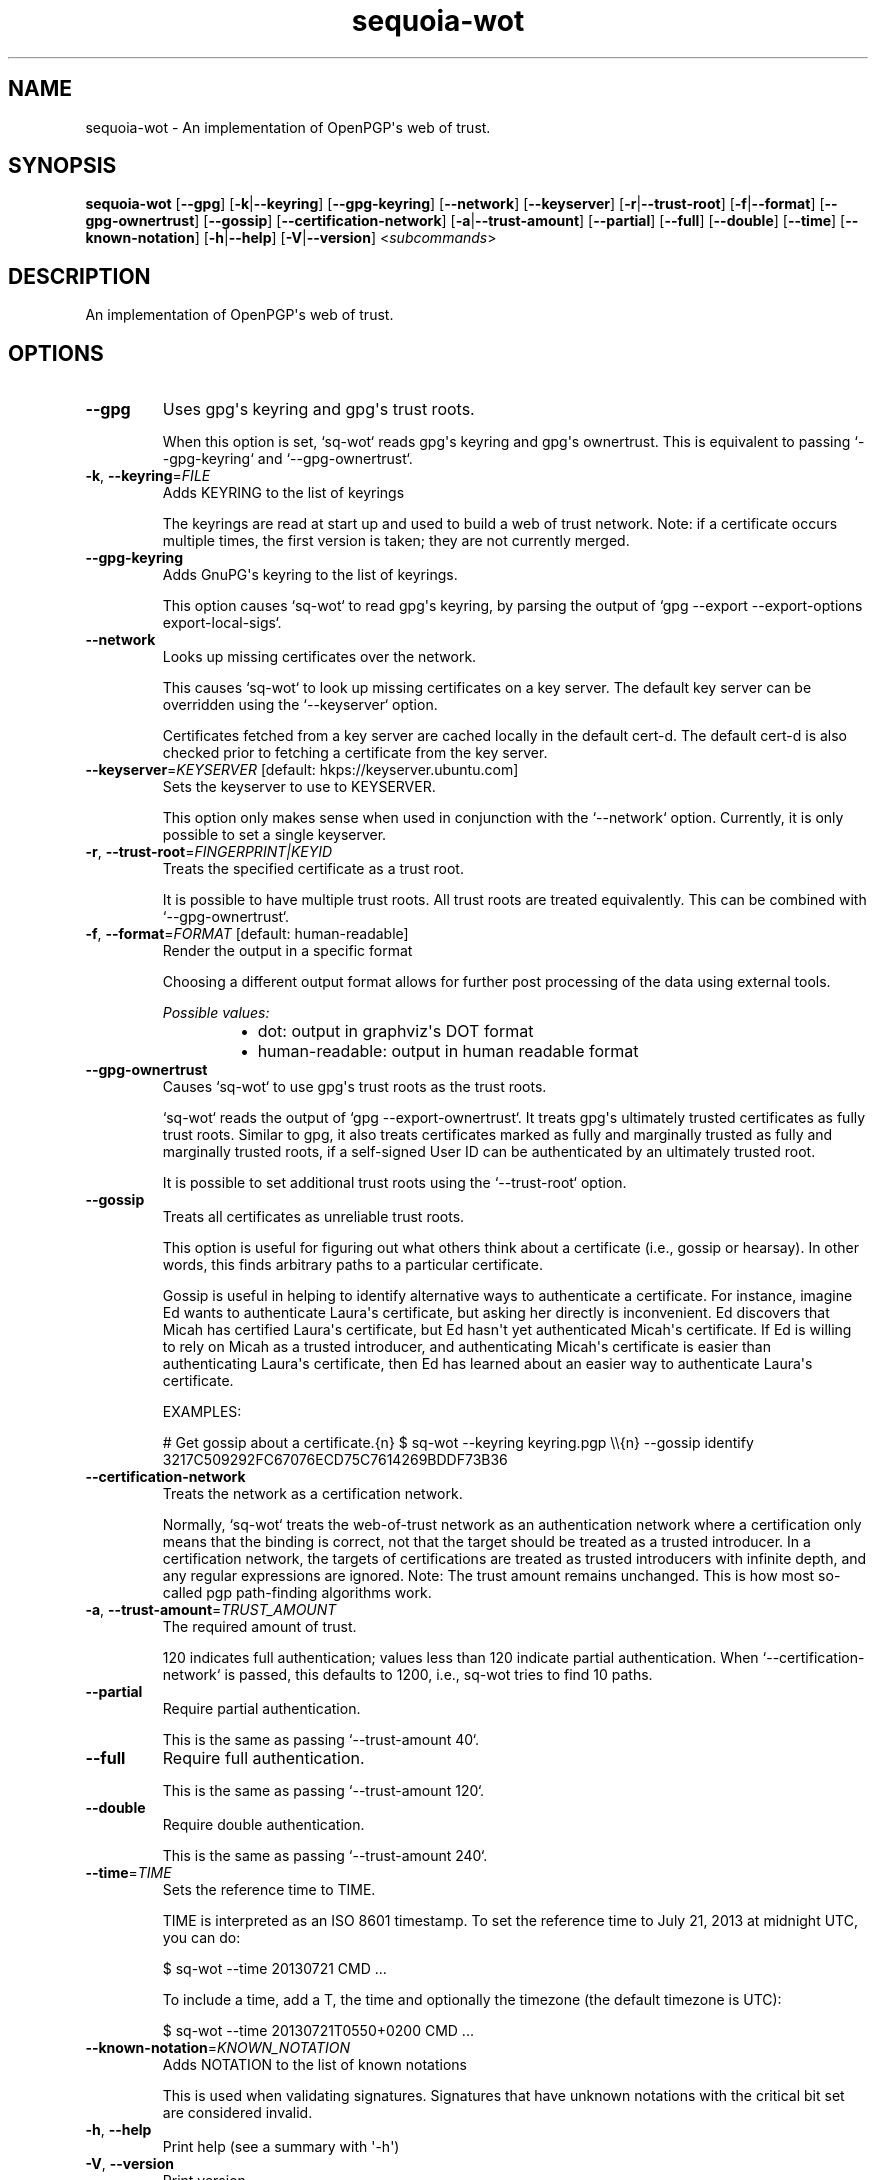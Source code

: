 .ie \n(.g .ds Aq \(aq
.el .ds Aq '
.TH sequoia-wot 1  "sequoia-wot 0.11.0" 
.SH NAME
sequoia\-wot \- An implementation of OpenPGP\*(Aqs web of trust.
.SH SYNOPSIS
\fBsequoia\-wot\fR [\fB\-\-gpg\fR] [\fB\-k\fR|\fB\-\-keyring\fR] [\fB\-\-gpg\-keyring\fR] [\fB\-\-network\fR] [\fB\-\-keyserver\fR] [\fB\-r\fR|\fB\-\-trust\-root\fR] [\fB\-f\fR|\fB\-\-format\fR] [\fB\-\-gpg\-ownertrust\fR] [\fB\-\-gossip\fR] [\fB\-\-certification\-network\fR] [\fB\-a\fR|\fB\-\-trust\-amount\fR] [\fB\-\-partial\fR] [\fB\-\-full\fR] [\fB\-\-double\fR] [\fB\-\-time\fR] [\fB\-\-known\-notation\fR] [\fB\-h\fR|\fB\-\-help\fR] [\fB\-V\fR|\fB\-\-version\fR] <\fIsubcommands\fR>
.SH DESCRIPTION
An implementation of OpenPGP\*(Aqs web of trust.
.SH OPTIONS
.TP
\fB\-\-gpg\fR
Uses gpg\*(Aqs keyring and gpg\*(Aqs trust roots.

When this option is set, `sq\-wot` reads gpg\*(Aqs keyring and gpg\*(Aqs ownertrust.  This is equivalent to passing `\-\-gpg\-keyring` and `\-\-gpg\-ownertrust`.
.TP
\fB\-k\fR, \fB\-\-keyring\fR=\fIFILE\fR
Adds KEYRING to the list of keyrings

The keyrings are read at start up and used to build a web of trust network.  Note: if a certificate occurs multiple times, the first version is taken; they are not currently merged.
.TP
\fB\-\-gpg\-keyring\fR
Adds GnuPG\*(Aqs keyring to the list of keyrings.

This option causes `sq\-wot` to read gpg\*(Aqs keyring, by parsing the output of `gpg \-\-export \-\-export\-options export\-local\-sigs`.
.TP
\fB\-\-network\fR
Looks up missing certificates over the network.

This causes `sq\-wot` to look up missing certificates on a key server.  The default key server can be overridden using the `\-\-keyserver` option.

Certificates fetched from a key server are cached locally in the default cert\-d.  The default cert\-d is also checked prior to fetching a certificate from the key server.
.TP
\fB\-\-keyserver\fR=\fIKEYSERVER\fR [default: hkps://keyserver.ubuntu.com]
Sets the keyserver to use to KEYSERVER.

This option only makes sense when used in conjunction with the `\-\-network` option.  Currently, it is only possible to set a single keyserver.
.TP
\fB\-r\fR, \fB\-\-trust\-root\fR=\fIFINGERPRINT|KEYID\fR
Treats the specified certificate as a trust root.

It is possible to have multiple trust roots.  All trust roots are treated equivalently.  This can be combined with `\-\-gpg\-ownertrust`.
.TP
\fB\-f\fR, \fB\-\-format\fR=\fIFORMAT\fR [default: human\-readable]
Render the output in a specific format

Choosing a different output format allows for further post processing of the data using external tools.
.br

.br
\fIPossible values:\fR
.RS 14
.IP \(bu 2
dot: output in graphviz\*(Aqs DOT format
.IP \(bu 2
human\-readable: output in human readable format
.RE
.TP
\fB\-\-gpg\-ownertrust\fR
Causes `sq\-wot` to use gpg\*(Aqs trust roots as the trust roots.

`sq\-wot` reads the output of `gpg \-\-export\-ownertrust`.  It treats gpg\*(Aqs ultimately trusted certificates as fully trust roots.  Similar to gpg, it also treats certificates marked as fully and marginally trusted as fully and marginally trusted roots, if a self\-signed User ID can be authenticated by an ultimately trusted root.

It is possible to set additional trust roots using the `\-\-trust\-root` option.
.TP
\fB\-\-gossip\fR
Treats all certificates as unreliable trust roots.

This option is useful for figuring out what others think about a certificate (i.e., gossip or hearsay).  In other words, this finds arbitrary paths to a particular certificate.

Gossip is useful in helping to identify alternative ways to authenticate a certificate.  For instance, imagine Ed wants to authenticate Laura\*(Aqs certificate, but asking her directly is inconvenient.  Ed discovers that Micah has certified Laura\*(Aqs certificate, but Ed hasn\*(Aqt yet authenticated Micah\*(Aqs certificate.  If Ed is willing to rely on Micah as a trusted introducer, and authenticating Micah\*(Aqs certificate is easier than authenticating Laura\*(Aqs certificate, then Ed has learned about an easier way to authenticate Laura\*(Aqs certificate.

EXAMPLES:

# Get gossip about a certificate.{n} $ sq\-wot \-\-keyring keyring.pgp \\\\{n} \-\-gossip identify 3217C509292FC67076ECD75C7614269BDDF73B36
.TP
\fB\-\-certification\-network\fR
Treats the network as a certification network.

Normally, `sq\-wot` treats the web\-of\-trust network as an authentication network where a certification only means that the binding is correct, not that the target should be treated as a trusted introducer.  In a certification network, the targets of certifications are treated as trusted introducers with infinite depth, and any regular expressions are ignored. Note: The trust amount remains unchanged.  This is how most so\-called pgp path\-finding algorithms work.
.TP
\fB\-a\fR, \fB\-\-trust\-amount\fR=\fITRUST_AMOUNT\fR
The required amount of trust.

120 indicates full authentication; values less than 120 indicate partial authentication.  When `\-\-certification\-network` is passed, this defaults to 1200, i.e., sq\-wot tries to find 10 paths.
.TP
\fB\-\-partial\fR
Require partial authentication.

This is the same as passing `\-\-trust\-amount 40`.
.TP
\fB\-\-full\fR
Require full authentication.

This is the same as passing `\-\-trust\-amount 120`.
.TP
\fB\-\-double\fR
Require double authentication.

This is the same as passing `\-\-trust\-amount 240`.
.TP
\fB\-\-time\fR=\fITIME\fR
Sets the reference time to TIME.

TIME is interpreted as an ISO 8601 timestamp.  To set the reference time to July 21, 2013 at midnight UTC, you can do:

$ sq\-wot \-\-time 20130721 CMD ...

To include a time, add a T, the time and optionally the timezone (the default timezone is UTC):

$ sq\-wot \-\-time 20130721T0550+0200 CMD ...
.TP
\fB\-\-known\-notation\fR=\fIKNOWN_NOTATION\fR
Adds NOTATION to the list of known notations

This is used when validating signatures.  Signatures that have unknown notations with the critical bit set are considered invalid.
.TP
\fB\-h\fR, \fB\-\-help\fR
Print help (see a summary with \*(Aq\-h\*(Aq)
.TP
\fB\-V\fR, \fB\-\-version\fR
Print version
.SH SUBCOMMANDS
.TP
sequoia\-wot\-authenticate(1)
Authenticate a binding
.TP
sequoia\-wot\-lookup(1)
Lookup the certificates associated with a User ID
.TP
sequoia\-wot\-identify(1)
Identify a certificate
.TP
sequoia\-wot\-list(1)
List all authenticated bindings (User ID and certificate pairs)
.TP
sequoia\-wot\-path(1)
Verify the specified path
.TP
sequoia\-wot\-help(1)
Print this message or the help of the given subcommand(s)
.SH VERSION
v0.11.0
.SH AUTHORS
Neal H. Walfield <neal@sequoia\-pgp.org>
